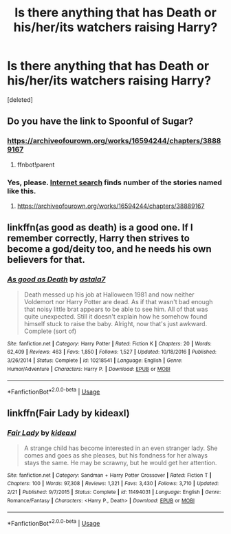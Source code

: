 #+TITLE: Is there anything that has Death or his/her/its watchers raising Harry?

* Is there anything that has Death or his/her/its watchers raising Harry?
:PROPERTIES:
:Score: 10
:DateUnix: 1586223187.0
:DateShort: 2020-Apr-07
:FlairText: Request
:END:
[deleted]


** Do you have the link to Spoonful of Sugar?
:PROPERTIES:
:Author: GitPuk
:Score: 2
:DateUnix: 1586236112.0
:DateShort: 2020-Apr-07
:END:

*** [[https://archiveofourown.org/works/16594244/chapters/38889167]]
:PROPERTIES:
:Author: IronVenerance
:Score: 2
:DateUnix: 1586240026.0
:DateShort: 2020-Apr-07
:END:

**** ffnbot!parent
:PROPERTIES:
:Author: Sharedo
:Score: 1
:DateUnix: 1586256002.0
:DateShort: 2020-Apr-07
:END:


*** Yes, please. [[https://duckduckgo.com/?q=Spoonful+of+Sugar+Harry+Potter+fan+fiction&t=ffcm&ia=web][Internet search]] finds number of the stories named like this.
:PROPERTIES:
:Author: ceplma
:Score: 1
:DateUnix: 1586238496.0
:DateShort: 2020-Apr-07
:END:

**** [[https://archiveofourown.org/works/16594244/chapters/38889167]]
:PROPERTIES:
:Author: GitPuk
:Score: 1
:DateUnix: 1586276090.0
:DateShort: 2020-Apr-07
:END:


** linkffn(as good as death) is a good one. If I remember correctly, Harry then strives to become a god/deity too, and he needs his own believers for that.
:PROPERTIES:
:Author: Sharedo
:Score: 2
:DateUnix: 1586255991.0
:DateShort: 2020-Apr-07
:END:

*** [[https://www.fanfiction.net/s/10218541/1/][*/As good as Death/*]] by [[https://www.fanfiction.net/u/2692110/astala7][/astala7/]]

#+begin_quote
  Death messed up his job at Halloween 1981 and now neither Voldemort nor Harry Potter are dead. As if that wasn't bad enough that noisy little brat appears to be able to see him. All of that was quite unexpected. Still it doesn't explain how he somehow found himself stuck to raise the baby. Alright, now that's just awkward. Complete (sort of)
#+end_quote

^{/Site/:} ^{fanfiction.net} ^{*|*} ^{/Category/:} ^{Harry} ^{Potter} ^{*|*} ^{/Rated/:} ^{Fiction} ^{K} ^{*|*} ^{/Chapters/:} ^{20} ^{*|*} ^{/Words/:} ^{62,409} ^{*|*} ^{/Reviews/:} ^{463} ^{*|*} ^{/Favs/:} ^{1,850} ^{*|*} ^{/Follows/:} ^{1,527} ^{*|*} ^{/Updated/:} ^{10/18/2016} ^{*|*} ^{/Published/:} ^{3/26/2014} ^{*|*} ^{/Status/:} ^{Complete} ^{*|*} ^{/id/:} ^{10218541} ^{*|*} ^{/Language/:} ^{English} ^{*|*} ^{/Genre/:} ^{Humor/Adventure} ^{*|*} ^{/Characters/:} ^{Harry} ^{P.} ^{*|*} ^{/Download/:} ^{[[http://www.ff2ebook.com/old/ffn-bot/index.php?id=10218541&source=ff&filetype=epub][EPUB]]} ^{or} ^{[[http://www.ff2ebook.com/old/ffn-bot/index.php?id=10218541&source=ff&filetype=mobi][MOBI]]}

--------------

*FanfictionBot*^{2.0.0-beta} | [[https://github.com/tusing/reddit-ffn-bot/wiki/Usage][Usage]]
:PROPERTIES:
:Author: FanfictionBot
:Score: 1
:DateUnix: 1586256105.0
:DateShort: 2020-Apr-07
:END:


** linkffn(Fair Lady by kideaxl)
:PROPERTIES:
:Author: wordhammer
:Score: 1
:DateUnix: 1586261100.0
:DateShort: 2020-Apr-07
:END:

*** [[https://www.fanfiction.net/s/11494031/1/][*/Fair Lady/*]] by [[https://www.fanfiction.net/u/4604424/kideaxl][/kideaxl/]]

#+begin_quote
  A strange child has become interested in an even stranger lady. She comes and goes as she pleases, but his fondness for her always stays the same. He may be scrawny, but he would get her attention.
#+end_quote

^{/Site/:} ^{fanfiction.net} ^{*|*} ^{/Category/:} ^{Sandman} ^{+} ^{Harry} ^{Potter} ^{Crossover} ^{*|*} ^{/Rated/:} ^{Fiction} ^{T} ^{*|*} ^{/Chapters/:} ^{100} ^{*|*} ^{/Words/:} ^{97,308} ^{*|*} ^{/Reviews/:} ^{1,321} ^{*|*} ^{/Favs/:} ^{3,430} ^{*|*} ^{/Follows/:} ^{3,710} ^{*|*} ^{/Updated/:} ^{2/21} ^{*|*} ^{/Published/:} ^{9/7/2015} ^{*|*} ^{/Status/:} ^{Complete} ^{*|*} ^{/id/:} ^{11494031} ^{*|*} ^{/Language/:} ^{English} ^{*|*} ^{/Genre/:} ^{Romance/Fantasy} ^{*|*} ^{/Characters/:} ^{<Harry} ^{P.,} ^{Death>} ^{*|*} ^{/Download/:} ^{[[http://www.ff2ebook.com/old/ffn-bot/index.php?id=11494031&source=ff&filetype=epub][EPUB]]} ^{or} ^{[[http://www.ff2ebook.com/old/ffn-bot/index.php?id=11494031&source=ff&filetype=mobi][MOBI]]}

--------------

*FanfictionBot*^{2.0.0-beta} | [[https://github.com/tusing/reddit-ffn-bot/wiki/Usage][Usage]]
:PROPERTIES:
:Author: FanfictionBot
:Score: 1
:DateUnix: 1586261112.0
:DateShort: 2020-Apr-07
:END:
